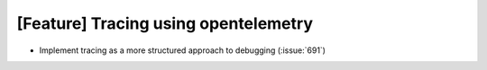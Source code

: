 [Feature] Tracing using opentelemetry
=====================================

* Implement tracing as a more structured approach to debugging (:issue:`691`)
